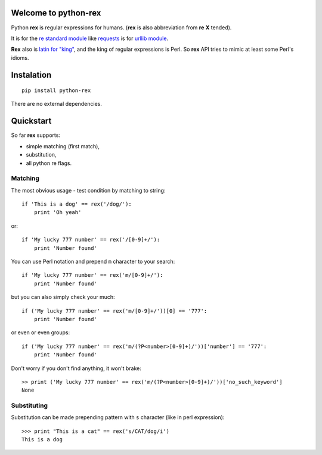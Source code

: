 Welcome to python-rex
=====================

.. image:: https://pypip.in/v/python-rex/badge.png
   :target: https://crate.io/packages/python-rex
.. image:: https://travis-ci.org/cypreess/python-rex.png?branch=master
   :target: https://travis-ci.org/cypreess/python-rex
   
   
Python **rex** is regular expressions for humans. (**rex** is also abbreviation from **re** **X** tended).

It is for the `re standard module <http://docs.python.org/2/library/index.html>`_ like
`requests <http://docs.python-requests.org/en/latest/>`_ is for `urllib module <http://docs.python.org/2/library/urllib.html>`_.

**Rex** also is `latin for "king" <http://en.wikipedia.org/wiki/Rex>`_, and the king of regular expressions is Perl. 
So **rex** API tries to mimic at least some Perl's idioms.

Instalation
===========

::

    pip install python-rex

There are no external dependencies. 

Quickstart
==========

So far **rex** supports:

* simple matching (first match),
* substitution,
* all python re flags.

Matching 
--------

The most obvious usage - test condition by matching to string::

    if 'This is a dog' == rex('/dog/'):
        print 'Oh yeah'


or::

    if 'My lucky 777 number' == rex('/[0-9]+/'):
        print 'Number found'


You can use Perl notation and prepend ``m`` character to your search::


    if 'My lucky 777 number' == rex('m/[0-9]+/'):
        print 'Number found'


but you can also simply check your much::


    if ('My lucky 777 number' == rex('m/[0-9]+/'))[0] == '777':
        print 'Number found'

or even or even groups::


    if ('My lucky 777 number' == rex('m/(?P<number>[0-9]+)/'))['number'] == '777':
        print 'Number found'


Don't worry if you don't find anything, it won't brake::

    >> print ('My lucky 777 number' == rex('m/(?P<number>[0-9]+)/'))['no_such_keyword']
    None

Substituting
------------

Substitution can be made prepending pattern with ``s`` character (like in perl expression)::

    >>> print "This is a cat" == rex('s/CAT/dog/i')
    This is a dog

